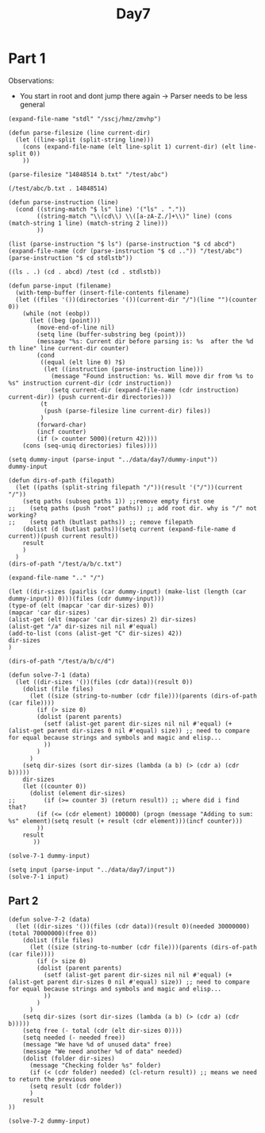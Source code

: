 #+title: Day7
#+PROPERTY: header-args :session Day7 :exports both

* Part 1
Observations:
- You start in root and dont jump there again -> Parser needs to be less general


#+begin_src elisp
(expand-file-name "stdl" "/sscj/hmz/zmvhp")
#+end_src

#+RESULTS:
: /sscj/hmz/zmvhp/stdl

#+begin_src elisp :exports both
(defun parse-filesize (line current-dir)
  (let ((line-split (split-string line)))
    (cons (expand-file-name (elt line-split 1) current-dir) (elt line-split 0))
    ))

(parse-filesize "14848514 b.txt" "/test/abc")
#+end_src

#+RESULTS:
: (/test/abc/b.txt . 14848514)


#+begin_src elisp :exports both
(defun parse-instruction (line)
  (cond ((string-match "$ ls" line) '("ls" . "."))
        ((string-match "\\(cd\\) \\([a-zA-Z./]+\\)" line) (cons (match-string 1 line) (match-string 2 line)))
        ))

(list (parse-instruction "$ ls") (parse-instruction "$ cd abcd") (expand-file-name (cdr (parse-instruction "$ cd ..")) "/test/abc") (parse-instruction "$ cd stdlstb"))
#+end_src

#+RESULTS:
: ((ls . .) (cd . abcd) /test (cd . stdlstb))


#+begin_src elisp
(defun parse-input (filename)
  (with-temp-buffer (insert-file-contents filename)
  (let ((files '())(directories '())(current-dir "/")(line "")(counter 0))
    (while (not (eobp))
      (let ((beg (point)))
        (move-end-of-line nil)
        (setq line (buffer-substring beg (point)))
        (message "%s: Current dir before parsing is: %s  after the %d th line" line current-dir counter)
        (cond
         ((equal (elt line 0) ?$)
          (let ((instruction (parse-instruction line)))
            (message "Found instruction: %s. Will move dir from %s to %s" instruction current-dir (cdr instruction))
            (setq current-dir (expand-file-name (cdr instruction) current-dir)) (push current-dir directories)))
         (t
          (push (parse-filesize line current-dir) files))
         )
        (forward-char)
        (incf counter)
        (if (> counter 5000)(return 42))))
    (cons (seq-uniq directories) files))))

(setq dummy-input (parse-input "../data/day7/dummy-input"))
dummy-input
#+end_src

#+RESULTS:
: ((/d / /a /a/e) (/d/k . 7214296) (/d/d.ext . 5626152) (/d/d.log . 8033020) (/d/j . 4060174) (/a/e/i . 584) (/a/h.lst . 62596) (/a/g . 2557) (/a/f . 29116) (/a/e . dir) (/d . dir) (/c.dat . 8504156) (/b.txt . 14848514) (/a . dir))

#+begin_src elisp
(defun dirs-of-path (filepath)
  (let ((paths (split-string filepath "/"))(result '("/"))(current "/"))
    (setq paths (subseq paths 1)) ;;remove empty first one
;;    (setq paths (push "root" paths)) ;; add root dir. why is "/" not working?
;;    (setq path (butlast paths)) ;; remove filepath
    (dolist (d (butlast paths))(setq current (expand-file-name d current))(push current result))
    result
    )
  )
(dirs-of-path "/test/a/b/c.txt")
#+end_src

#+RESULTS:
| /test/a/b | /test/a | /test | / |


#+begin_src elisp
(expand-file-name ".." "/")
#+end_src

#+RESULTS:
: /..

#+begin_src elisp
(let ((dir-sizes (pairlis (car dummy-input) (make-list (length (car dummy-input)) 0)))(files (cdr dummy-input)))
(type-of (elt (mapcar 'car dir-sizes) 0))
(mapcar 'car dir-sizes)
(alist-get (elt (mapcar 'car dir-sizes) 2) dir-sizes)
(alist-get "/a" dir-sizes nil nil #'equal)
(add-to-list (cons (alist-get "C" dir-sizes) 42))
dir-sizes
)
#+end_src

#+RESULTS:
: ((C . 42) (/d . 0) (/ . 0) (/a . 0) (/a/e . 0))


#+begin_src elisp
(dirs-of-path "/test/a/b/c/d")
#+end_src

#+RESULTS:
| root | test | a | b | c |


#+begin_src elisp
(defun solve-7-1 (data)
  (let ((dir-sizes '())(files (cdr data))(result 0))
    (dolist (file files)
      (let ((size (string-to-number (cdr file)))(parents (dirs-of-path (car file))))
        (if (> size 0)
        (dolist (parent parents)
          (setf (alist-get parent dir-sizes nil nil #'equal) (+ (alist-get parent dir-sizes 0 nil #'equal) size)) ;; need to compare for equal because strings and symbols and magic and elisp...
          ))
        )
      )
    (setq dir-sizes (sort dir-sizes (lambda (a b) (> (cdr a) (cdr b)))))
    dir-sizes
    (let ((counter 0))
      (dolist (element dir-sizes)
;;        (if (>= counter 3) (return result)) ;; where did i find that?
        (if (<= (cdr element) 100000) (progn (message "Adding to sum: %s" element)(setq result (+ result (cdr element)))(incf counter)))
        ))
    result
       ))

(solve-7-1 dummy-input)
#+end_src

#+RESULTS:
: 95437

#+begin_src elisp
(setq input (parse-input "../data/day7/input"))
(solve-7-1 input)
#+end_src

#+RESULTS:
: 1232307

** Part 2

#+begin_src elisp
(defun solve-7-2 (data)
  (let ((dir-sizes '())(files (cdr data))(result 0)(needed 30000000)(total 70000000)(free 0))
    (dolist (file files)
      (let ((size (string-to-number (cdr file)))(parents (dirs-of-path (car file))))
        (if (> size 0)
        (dolist (parent parents)
          (setf (alist-get parent dir-sizes nil nil #'equal) (+ (alist-get parent dir-sizes 0 nil #'equal) size)) ;; need to compare for equal because strings and symbols and magic and elisp...
          ))
        )
      )
    (setq dir-sizes (sort dir-sizes (lambda (a b) (> (cdr a) (cdr b)))))
    (setq free (- total (cdr (elt dir-sizes 0))))
    (setq needed (- needed free))
    (message "We have %d of unused data" free)
    (message "We need another %d of data" needed)
    (dolist (folder dir-sizes)
      (message "Checking folder %s" folder)
      (if (< (cdr folder) needed) (cl-return result)) ;; means we need to return the previous one
      (setq result (cdr folder))
      )
    result
))

(solve-7-2 dummy-input)
#+end_src

#+RESULTS:
: 24933642
